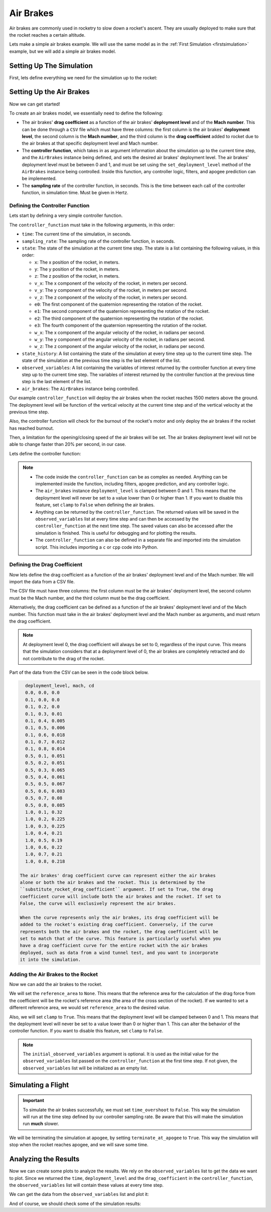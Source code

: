 Air Brakes
==========

Air brakes are commonly used in rocketry to slow down a rocket's ascent. They 
are usually deployed to make sure that the rocket reaches a certain altitude.

Lets make a simple air brakes example. We will use the same model as in the
:ref:`First Simulation <firstsimulation>` example, but we will add a simple air 
brakes model.

Setting Up The Simulation
-------------------------

First, lets define everything we need for the simulation up to the rocket:

.. jupyter-execute::

    from rocketpy import Environment, SolidMotor, Rocket, Flight

    env = Environment(latitude=32.990254, longitude=-106.974998, elevation=1400)

    Pro75M1670 = SolidMotor(
        thrust_source="../data/motors/Cesaroni_M1670.eng",
        dry_mass=1.815,
        dry_inertia=(0.125, 0.125, 0.002),
        nozzle_radius=33 / 1000,
        grain_number=5,
        grain_density=1815,
        grain_outer_radius=33 / 1000,
        grain_initial_inner_radius=15 / 1000,
        grain_initial_height=120 / 1000,
        grain_separation=5 / 1000,
        grains_center_of_mass_position=0.397,
        center_of_dry_mass_position=0.317,
        nozzle_position=0,
        burn_time=3.9,
        throat_radius=11 / 1000,
        coordinate_system_orientation="nozzle_to_combustion_chamber",
    )

    calisto = Rocket(
        radius=127 / 2000,
        mass=14.426,
        inertia=(6.321, 6.321, 0.034),
        power_off_drag="../data/calisto/powerOffDragCurve.csv",
        power_on_drag="../data/calisto/powerOnDragCurve.csv",
        center_of_mass_without_motor=0,
        coordinate_system_orientation="tail_to_nose",
    )

    rail_buttons = calisto.set_rail_buttons(
        upper_button_position=0.0818,
        lower_button_position=-0.618,
        angular_position=45,
    )

    calisto.add_motor(Pro75M1670, position=-1.255)

    nose_cone = calisto.add_nose(
        length=0.55829, kind="vonKarman", position=1.278
    )

    fin_set = calisto.add_trapezoidal_fins(
        n=4,
        root_chord=0.120,
        tip_chord=0.060,
        span=0.110,
        position=-1.04956,
        cant_angle=0.5,
        airfoil=("../data/calisto/NACA0012-radians.csv","radians"),
    )

    tail = calisto.add_tail(
        top_radius=0.0635, bottom_radius=0.0435, length=0.060, position=-1.194656
    )

Setting Up the Air Brakes
-------------------------

Now we can get started!

To create an air brakes model, we essentially need to define the following:

- The air brakes' **drag coefficient** as a function of the air brakes' 
  **deployment level** and of the **Mach number**. This can be done through
  a ``CSV`` file which must have three columns: the first column is the air brakes'
  **deployment level**, the second column is the **Mach number**, and the third
  column is the **drag coefficient** added to rocket due to the air brakes at that
  specific deployment level and Mach number.

- The **controller function**, which takes in as argument information about the
  simulation up to the current time step, and the ``AirBrakes`` instance being 
  defined, and sets the desired air brakes' deployment level. The air brakes'
  deployment level must be between 0 and 1, and must be set using the
  ``set_deployment_level`` method of the ``AirBrakes`` instance being controlled.
  Inside this function, any controller logic, filters, and apogee prediction 
  can be implemented.

- The **sampling rate** of the controller function, in seconds. This is the time
  between each call of the controller function, in simulation time. Must be 
  given in Hertz.

Defining the Controller Function
^^^^^^^^^^^^^^^^^^^^^^^^^^^^^^^^

Lets start by defining a very simple controller function.

The ``controller_function`` must take in the following arguments, in this
order:

- ``time``: The current time of the simulation, in seconds.
- ``sampling_rate``: The sampling rate of the controller function, in seconds.
- ``state``: The state of the simulation at the current time step. The state 
  is a list containing the following values, in this order:

  - ``x``: The x position of the rocket, in meters.
  - ``y``: The y position of the rocket, in meters.
  - ``z``: The z position of the rocket, in meters.
  - ``v_x``: The x component of the velocity of the rocket, in meters per 
    second.
  - ``v_y``: The y component of the velocity of the rocket, in meters per 
    second.
  - ``v_z``: The z component of the velocity of the rocket, in meters per 
    second.
  - ``e0``: The first component of the quaternion representing the rotation 
    of the rocket.
  - ``e1``: The second component of the quaternion representing the rotation 
    of the rocket.
  - ``e2``: The third component of the quaternion representing the rotation 
    of the rocket.
  - ``e3``: The fourth component of the quaternion representing the rotation 
    of the rocket.
  - ``w_x``: The x component of the angular velocity of the rocket, in 
    radians per second.
  - ``w_y``: The y component of the angular velocity of the rocket, in 
    radians per second.
  - ``w_z``: The z component of the angular velocity of the rocket, in 
    radians per second.
- ``state_history``: A list containing the state of the simulation at every 
  time step up to the current time step. The state of the simulation at the 
  previous time step is the last element of the list.
- ``observed_variables``: A list containing the variables of interest returned
  by the controller function at every time step up to the current time step.
  The variables of interest returned by the controller function at the previous
  time step is the last element of the list.
- ``air_brakes``: The ``AirBrakes`` instance being controlled.
    
Our example ``controller_function`` will deploy the air brakes when the rocket
reaches 1500 meters above the ground. The deployment level will be function of the
vertical velocity at the current time step and of the vertical velocity at the
previous time step.

Also, the controller function will check for the burnout of the rocket's motor 
and only deploy the air brakes if the rocket has reached burnout. 

Then, a limitation for the opening/closing speed of the air brakes will be set.
The air brakes deployment level will not be able to change faster than 20% per
second, in our case.

Lets define the controller function:

.. jupyter-execute::

    def controller_function(
        time, sampling_rate, state, state_history, observed_variables, air_brakes
    ):
        # state = [x, y, z, vx, vy, vz, e0, e1, e2, e3, wx, wy, wz]
        altitude_ASL = state[2]
        altitude_AGL = altitude_ASL - env.elevation
        vx, vy, vz = state[3], state[4], state[5]
        mach_number = (vx**2 + vy**2 + vz**2) ** 0.5 / env.speed_of_sound(
            altitude_AGL - env.elevation
        )

        # Get previous state from state_history
        previous_state = state_history[-1]
        previous_vz = previous_state[5]

        # If we wanted to we could get the returned values from observed_variables:
        # returned_time, deployment_level, drag_coefficient = observed_variables[-1]

        # Check if the rocket has reached burnout
        if time > Pro75M1670.burn_out_time:
            # If below 1500 meters above ground level, air_brakes are not deployment
            if altitude_AGL < 1500:
                air_brakes.set_deployment_level(0)

            # Else calculate the deployment level
            else:
                # Controller logic
                new_deployment_level = (
                    air_brakes.deployment_level + 0.1 * vz + 0.01 * previous_vz**2
                )

                # Limiting the speed of the air_brakes to 0.2 per second
                # Since this function is called every 1/sampling_rate seconds
                # the max change in deployment level per call is 0.2/sampling_rate
                max_change = 0.2 / sampling_rate
                if new_deployment_level > air_brakes.deployment_level + max_change:
                    new_deployment_level = air_brakes.deployment_level + max_change
                elif new_deployment_level < air_brakes.deployment_level - max_change:
                    new_deployment_level = air_brakes.deployment_level - max_change

                air_brakes.set_deployment_level(new_deployment_level)

            # Return variables of interest to be saved in the observed_variables list
            return (
                time,
                air_brakes.deployment_level,
                air_brakes.drag_coefficient(air_brakes.deployment_level, mach_number),
            )

.. note::

    - The code inside the ``controller_function`` can be as complex as needed.
      Anything can be implemented inside the function, including filters,
      apogee prediction, and any controller logic.

    - The ``air_brakes`` instance ``deployment_level`` is clamped between 0 and 1.
      This means that the deployment level will never be set to a value lower than
      0 or higher than 1. If you want to disable this feature, set ``clamp`` to
      ``False`` when defining the air brakes.
    
    - Anything can be returned by the ``controller_function``. The returned 
      values will be saved in the ``observed_variables`` list at every time step
      and can then be accessed by the ``controller_function`` at the next time
      step. The saved values can also be accessed after the simulation is
      finished. This is useful for debugging and for plotting the results.

    - The ``controller_function`` can also be defined in a separate file and
      imported into the simulation script. This includes importing a ``c`` or 
      ``cpp`` code into Python.


Defining the Drag Coefficient
^^^^^^^^^^^^^^^^^^^^^^^^^^^^^

Now lets define the drag coefficient as a function of the air brakes' deployment 
level and of the Mach number. We will import the data from a CSV file. 

The CSV file must have three columns: the first column must be the air brakes' 
deployment level, the second column must be the Mach number, and the third column
must be the drag coefficient.

Alternatively, the drag coefficient can be defined as a function of the air
brakes' deployment level and of the Mach number. This function must take in the
air brakes' deployment level and the Mach number as arguments, and must return the
drag coefficient.

.. note::

    At deployment level 0, the drag coefficient will always be set to 0, 
    regardless of the input curve. This means that the simulation considers that 
    at a deployment level of 0, the air brakes are completely retracted and do not 
    contribute to the drag of the rocket.

Part of the data from the CSV can be seen in the code block below.

.. code-block::

    deployment_level, mach, cd
    0.0, 0.0, 0.0
    0.1, 0.0, 0.0
    0.1, 0.2, 0.0
    0.1, 0.3, 0.01
    0.1, 0.4, 0.005
    0.1, 0.5, 0.006
    0.1, 0.6, 0.018
    0.1, 0.7, 0.012
    0.1, 0.8, 0.014
    0.5, 0.1, 0.051
    0.5, 0.2, 0.051
    0.5, 0.3, 0.065
    0.5, 0.4, 0.061
    0.5, 0.5, 0.067
    0.5, 0.6, 0.083
    0.5, 0.7, 0.08
    0.5, 0.8, 0.085
    1.0, 0.1, 0.32
    1.0, 0.2, 0.225
    1.0, 0.3, 0.225
    1.0, 0.4, 0.21
    1.0, 0.5, 0.19
    1.0, 0.6, 0.22
    1.0, 0.7, 0.21
    1.0, 0.8, 0.218

  The air brakes' drag coefficient curve can represent either the air brakes 
  alone or both the air brakes and the rocket. This is determined by the 
  ``substitute_rocket_drag_coefficient`` argument. If set to True, the drag 
  coefficient curve will include both the air brakes and the rocket. If set to 
  False, the curve will exclusively represent the air brakes.

  When the curve represents only the air brakes, its drag coefficient will be
  added to the rocket's existing drag coefficient. Conversely, if the curve 
  represents both the air brakes and the rocket, the drag coefficient will be 
  set to match that of the curve. This feature is particularly useful when you 
  have a drag coefficient curve for the entire rocket with the air brakes 
  deployed, such as data from a wind tunnel test, and you want to incorporate 
  it into the simulation.

Adding the Air Brakes to the Rocket
^^^^^^^^^^^^^^^^^^^^^^^^^^^^^^^^^^^

Now we can add the air brakes to the rocket. 

We will set the ``reference_area`` to ``None``. This means that the reference
area for the calculation of the drag force from the coefficient will be the 
rocket's reference area (the area of the cross section of the rocket). If we
wanted to set a different reference area, we would set ``reference_area`` to 
the desired value.

Also, we will set ``clamp`` to ``True``. This means that the deployment level will
be clamped between 0 and 1. This means that the deployment level will never be set
to a value lower than 0 or higher than 1. This can alter the behavior of the
controller function. If you want to disable this feature, set ``clamp`` to
``False``.

.. jupyter-execute::

    air_brakes, controller = calisto.add_air_brakes(
        drag_coefficient_curve="../data/calisto/air_brakes_cd.csv",
        controller_function=controller_function,
        sampling_rate=10,
        reference_area=None,
        clamp=True,
        initial_observed_variables=[0, 0, 0],
        substitute_rocket_drag_coefficient=False,
        name="Air Brakes",
        controller_name="Air Brakes Controller",
    )

    air_brakes.all_info()

.. note::
    
    The ``initial_observed_variables`` argument is optional. It is used as 
    the initial value for the ``observed_variables`` list passed on the 
    ``controller_function`` at the first time step. If not given, the 
    ``observed_variables`` list will be initialized as an empty list. 

.. seealso::

    For more information on the :class:`rocketpy.AirBrakes` class 
    initialization, see  :class:`rocketpy.AirBrakes.__init__` section.

Simulating a Flight
-------------------

.. important::

    To simulate the air brakes successfully, we must set ``time_overshoot`` to
    ``False``. This way the simulation will run at the time step defined by our 
    controller sampling rate. Be aware that this will make the simulation run 
    **much** slower.

We will be terminating the simulation at apogee, by setting 
``terminate_at_apogee`` to ``True``. This way the simulation will stop when the 
rocket reaches apogee, and we will save some time.

.. jupyter-execute::

    test_flight = Flight(
        rocket=calisto,
        environment=env,
        rail_length=5.2,
        inclination=85,
        heading=0,
        time_overshoot=False,
        terminate_on_apogee=True
    )

Analyzing the Results
---------------------

Now we can create some plots to analyze the results. We rely on the 
``observed_variables`` list to get the data we want to plot. Since we returned
the ``time``, ``deployment_level`` and the ``drag_coefficient`` in the
``controller_function``, the ``observed_variables`` list will contain these
values at every time step.

We can get the data from the ``observed_variables`` list and plot it:

.. jupyter-execute::

    import matplotlib.pyplot as plt

    time, deployment_level, drag_coefficient = [], [], []
    
    # Get the data from the observed_variables list
    for vars in controller.observed_variables:
        time.append(vars[0])
        deployment_level.append(vars[1])
        drag_coefficient.append(vars[2])

    # Plot deployment level by time
    plt.plot(time, deployment_level)
    plt.xlabel("Time (s)")
    plt.ylabel("Deployment Level")
    plt.title("Deployment Level by Time")
    plt.grid()
    plt.show()

    # Plot drag coefficient by time
    plt.plot(time, drag_coefficient)
    plt.xlabel("Time (s)")
    plt.ylabel("Drag Coefficient")
    plt.title("Drag Coefficient by Time")
    plt.grid()
    plt.show()

.. seealso::

    For more information on the :class:`rocketpy.AirBrakes` class attributes, 
    see :class:`rocketpy.AirBrakes` section.

And of course, we should check some of the simulation results:

.. jupyter-execute::

    test_flight.prints.burn_out_conditions()
    test_flight.prints.apogee_conditions()
    test_flight.altitude()
    test_flight.vz()